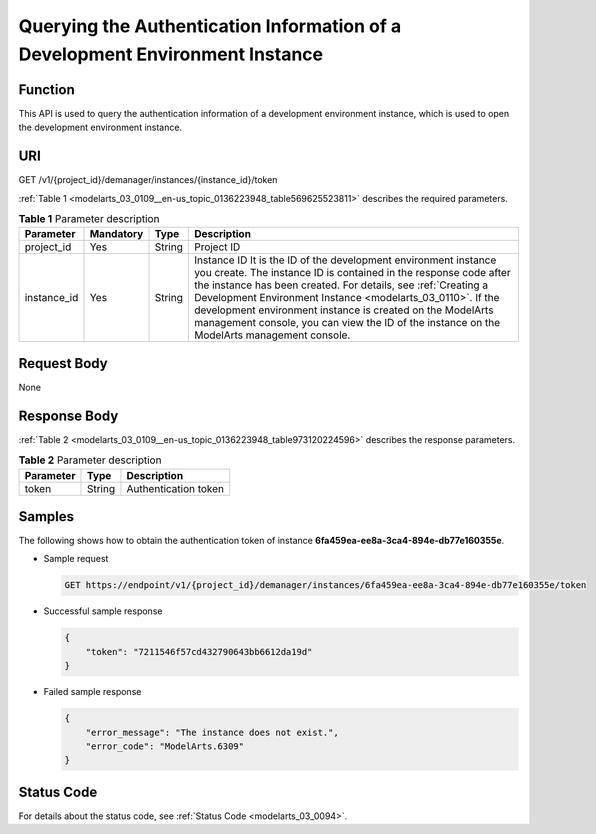 .. _modelarts_03_0109:

Querying the Authentication Information of a Development Environment Instance
=============================================================================

Function
--------

This API is used to query the authentication information of a development environment instance, which is used to open the development environment instance.

URI
---

GET /v1/{project_id}/demanager/instances/{instance_id}/token

:ref:`Table 1 <modelarts_03_0109__en-us_topic_0136223948_table569625523811>` describes the required parameters.

.. _modelarts_03_0109__en-us_topic_0136223948_table569625523811:

.. table:: **Table 1** Parameter description

   +-------------+-----------+--------+-------------------------------------------------------------------------------------------------------------------------------------------------------------------------------------------------------------------------------------------------------------------------------------------------------------------------------------------------------------------------------------------------------------------------------+
   | Parameter   | Mandatory | Type   | Description                                                                                                                                                                                                                                                                                                                                                                                                                   |
   +=============+===========+========+===============================================================================================================================================================================================================================================================================================================================================================================================================================+
   | project_id  | Yes       | String | Project ID                                                                                                                                                                                                                                                                                                                                                                                                                    |
   +-------------+-----------+--------+-------------------------------------------------------------------------------------------------------------------------------------------------------------------------------------------------------------------------------------------------------------------------------------------------------------------------------------------------------------------------------------------------------------------------------+
   | instance_id | Yes       | String | Instance ID It is the ID of the development environment instance you create. The instance ID is contained in the response code after the instance has been created. For details, see :ref:`Creating a Development Environment Instance <modelarts_03_0110>`. If the development environment instance is created on the ModelArts management console, you can view the ID of the instance on the ModelArts management console. |
   +-------------+-----------+--------+-------------------------------------------------------------------------------------------------------------------------------------------------------------------------------------------------------------------------------------------------------------------------------------------------------------------------------------------------------------------------------------------------------------------------------+

Request Body
------------

None

Response Body
-------------

:ref:`Table 2 <modelarts_03_0109__en-us_topic_0136223948_table973120224596>` describes the response parameters.

.. _modelarts_03_0109__en-us_topic_0136223948_table973120224596:

.. table:: **Table 2** Parameter description

   ========= ====== ====================
   Parameter Type   Description
   ========= ====== ====================
   token     String Authentication token
   ========= ====== ====================

Samples
-------

The following shows how to obtain the authentication token of instance **6fa459ea-ee8a-3ca4-894e-db77e160355e**.

-  Sample request

   .. code-block::

      GET https://endpoint/v1/{project_id}/demanager/instances/6fa459ea-ee8a-3ca4-894e-db77e160355e/token

-  Successful sample response

   .. code-block::

      {
          "token": "7211546f57cd432790643bb6612da19d"
      }

-  Failed sample response

   .. code-block::

      {
          "error_message": "The instance does not exist.",
          "error_code": "ModelArts.6309"
      }

Status Code
-----------

For details about the status code, see :ref:`Status Code <modelarts_03_0094>`.
